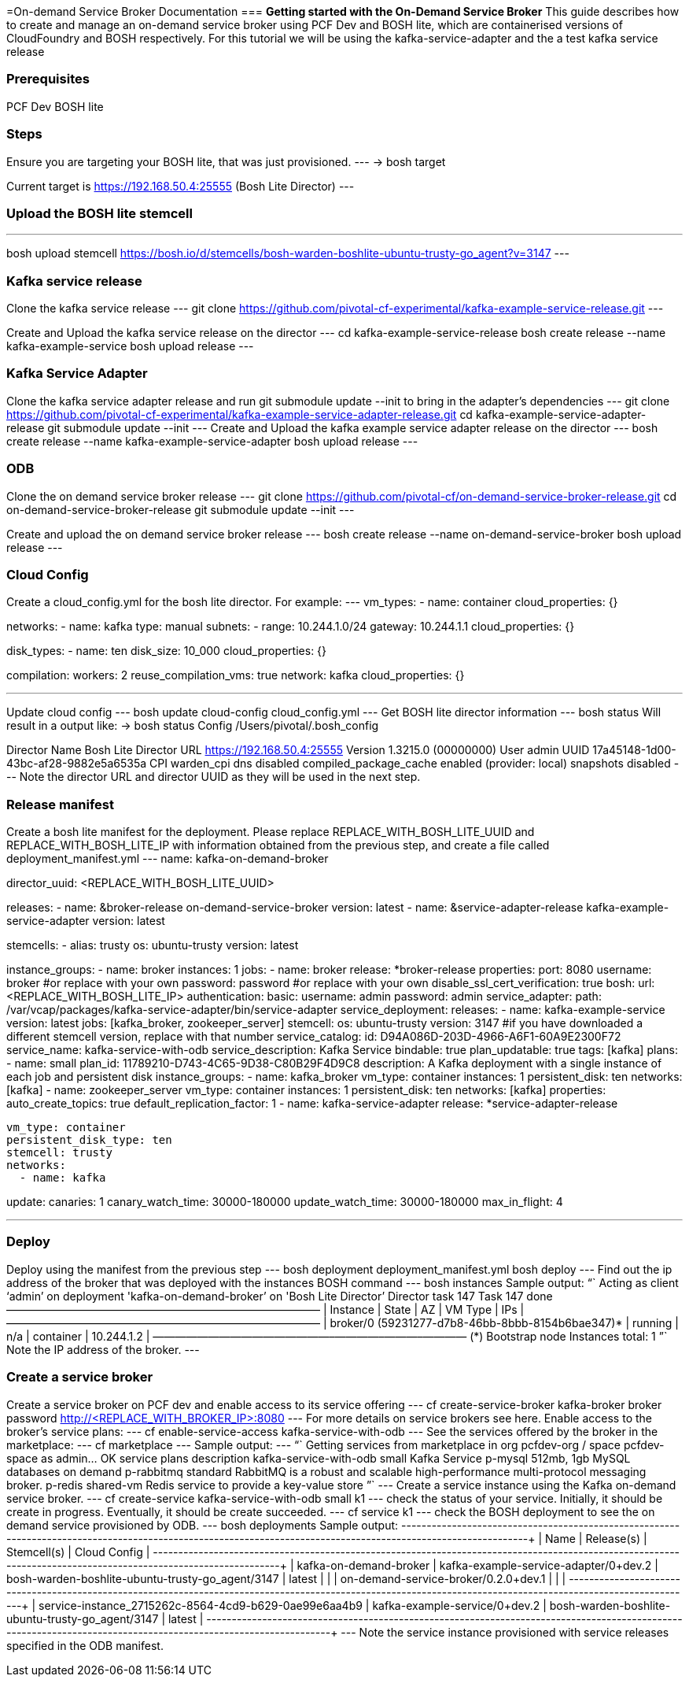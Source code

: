 =On-demand Service Broker Documentation
=== *Getting started with the On-Demand Service Broker*
This guide describes how to create and manage an on-demand service broker using PCF Dev and BOSH lite, which are containerised versions of CloudFoundry and BOSH respectively. For this tutorial we will be using the kafka-service-adapter and the a test kafka service release

=== *Prerequisites*
PCF Dev
BOSH lite

=== *Steps*
Ensure you are targeting your BOSH lite, that was just provisioned.
---
→ bosh target

Current target is https://192.168.50.4:25555 (Bosh Lite Director)
---

=== *Upload the BOSH lite stemcell*
---
bosh upload stemcell https://bosh.io/d/stemcells/bosh-warden-boshlite-ubuntu-trusty-go_agent?v=3147
---

=== *Kafka service release*

Clone the kafka service release
---
git clone https://github.com/pivotal-cf-experimental/kafka-example-service-release.git
---

Create and Upload the kafka service release on the director
---
cd kafka-example-service-release
bosh create release --name kafka-example-service
bosh upload release
---

=== *Kafka Service Adapter*
Clone the kafka service adapter release and run git submodule update --init to bring in the adapter’s dependencies
---
git clone https://github.com/pivotal-cf-experimental/kafka-example-service-adapter-release.git
cd kafka-example-service-adapter-release
git submodule update --init
---
Create and Upload the kafka example service adapter release on the director
---
bosh create release --name kafka-example-service-adapter
bosh upload release
---

=== *ODB*
Clone the on demand service broker release
---
git clone https://github.com/pivotal-cf/on-demand-service-broker-release.git
cd on-demand-service-broker-release
git submodule update --init
---

Create and upload the on demand service broker release
---
bosh create release --name on-demand-service-broker
bosh upload release
---

=== *Cloud Config*
Create a cloud_config.yml for the bosh lite director.
For example:
---
vm_types:
- name: container
  cloud_properties: {}

networks:
- name: kafka
  type: manual
  subnets:
  - range: 10.244.1.0/24
    gateway: 10.244.1.1
    cloud_properties: {}

disk_types:
- name: ten
  disk_size: 10_000
  cloud_properties: {}

compilation:
  workers: 2
  reuse_compilation_vms: true
  network: kafka
  cloud_properties: {}

---

Update cloud config
---
bosh update cloud-config cloud_config.yml
---
Get BOSH lite director information
---
bosh status
Will result in a output like:
→ bosh status
Config
             /Users/pivotal/.bosh_config

Director
  Name       Bosh Lite Director
  URL        https://192.168.50.4:25555
  Version    1.3215.0 (00000000)
  User       admin
  UUID       17a45148-1d00-43bc-af28-9882e5a6535a
  CPI        warden_cpi
  dns        disabled
  compiled_package_cache enabled (provider: local)
  snapshots  disabled
---
Note the director URL and director UUID as they will be used in the next step.

=== *Release manifest*
Create a bosh lite manifest for the deployment.
Please replace REPLACE_WITH_BOSH_LITE_UUID and REPLACE_WITH_BOSH_LITE_IP with information obtained from the previous step, and create a file called deployment_manifest.yml
---
name: kafka-on-demand-broker

director_uuid: <REPLACE_WITH_BOSH_LITE_UUID>

releases:
  - name: &broker-release on-demand-service-broker
    version: latest
  - name: &service-adapter-release kafka-example-service-adapter
    version: latest

stemcells:
  - alias: trusty
    os: ubuntu-trusty
    version: latest

instance_groups:
  - name: broker
    instances: 1
    jobs:
      - name: broker
        release: *broker-release
        properties:
          port: 8080
          username: broker #or replace with your own
          password: password #or replace with your own
          disable_ssl_cert_verification: true
          bosh:
            url: <REPLACE_WITH_BOSH_LITE_IP>
            authentication:
              basic:
                username: admin
                password: admin
          service_adapter:
            path: /var/vcap/packages/kafka-service-adapter/bin/service-adapter
          service_deployment:
            releases:
              - name: kafka-example-service
                version: latest
                jobs: [kafka_broker, zookeeper_server]
            stemcell:
              os: ubuntu-trusty
              version: 3147 #if you have downloaded a different stemcell version, replace with that number
          service_catalog:
            id: D94A086D-203D-4966-A6F1-60A9E2300F72
            service_name: kafka-service-with-odb
            service_description: Kafka Service
            bindable: true
            plan_updatable: true
            tags: [kafka]
            plans:
              - name: small
                plan_id: 11789210-D743-4C65-9D38-C80B29F4D9C8
                description: A Kafka deployment with a single instance of each job and persistent disk
                instance_groups:
                  - name: kafka_broker
                    vm_type: container
                    instances: 1
                    persistent_disk: ten
                    networks: [kafka]
                  - name: zookeeper_server
                    vm_type: container
                    instances: 1
                    persistent_disk: ten
                    networks: [kafka]
                properties:
                  auto_create_topics: true
                  default_replication_factor: 1
      - name: kafka-service-adapter
        release: *service-adapter-release

    vm_type: container
    persistent_disk_type: ten
    stemcell: trusty
    networks:
      - name: kafka

update:
  canaries: 1
  canary_watch_time: 30000-180000
  update_watch_time: 30000-180000
  max_in_flight: 4

---

=== *Deploy*
Deploy using the manifest from the previous step
---
bosh deployment deployment_manifest.yml
bosh deploy
---
Find out the ip address of the broker that was deployed with the instances BOSH command
---
bosh instances
Sample output: “` Acting as client ‘admin’ on deployment 'kafka-on-demand-broker’ on 'Bosh Lite Director’
Director task 147
Task 147 done
+————————————————–+———+—–+———–+————+ | Instance | State | AZ | VM Type | IPs | +————————————————–+———+—–+———–+————+ | broker/0 (59231277-d7b8-46bb-8bbb-8154b6bae347)* | running | n/a | container | 10.244.1.2 | +————————————————–+———+—–+———–+————+
(*) Bootstrap node
Instances total: 1 ”` Note the IP address of the broker.
---

=== *Create a service broker*
Create a service broker on PCF dev and enable access to its service offering
---
cf create-service-broker kafka-broker broker password http://<REPLACE_WITH_BROKER_IP>:8080
---
For more details on service brokers see here.
Enable access to the broker’s service plans:
---
cf enable-service-access kafka-service-with-odb
---
See the services offered by the broker in the marketplace:
---
cf marketplace
---
Sample output:
---
“` Getting services from marketplace in org pcfdev-org / space pcfdev-space as admin… OK
service plans description kafka-service-with-odb small Kafka Service p-mysql 512mb, 1gb MySQL databases on demand p-rabbitmq standard RabbitMQ is a robust and scalable high-performance multi-protocol messaging broker. p-redis shared-vm Redis service to provide a key-value store ”`
---
Create a service instance using the Kafka on-demand service broker.
---
cf create-service kafka-service-with-odb small k1
---
check the status of your service. Initially, it should be create in progress. Eventually, it should be create succeeded.
---
cf service k1
---
check the BOSH deployment to see the on demand service provisioned by ODB.
---
bosh deployments
Sample output:
+-------------------------------------------------------+---------------------------------------+--------------------------------------------------+--------------+
| Name                                                  | Release(s)                            | Stemcell(s)                                      | Cloud Config |
+-------------------------------------------------------+---------------------------------------+--------------------------------------------------+--------------+
| kafka-on-demand-broker                                | kafka-example-service-adapter/0+dev.2 | bosh-warden-boshlite-ubuntu-trusty-go_agent/3147 | latest       |
|                                                       | on-demand-service-broker/0.2.0+dev.1  |                                                  |              |
+-------------------------------------------------------+---------------------------------------+--------------------------------------------------+--------------+
| service-instance_2715262c-8564-4cd9-b629-0ae99e6aa4b9 | kafka-example-service/0+dev.2         | bosh-warden-boshlite-ubuntu-trusty-go_agent/3147 | latest       |
+-------------------------------------------------------+---------------------------------------+--------------------------------------------------+--------------+
---
Note the service instance provisioned with service releases specified in the ODB manifest.
